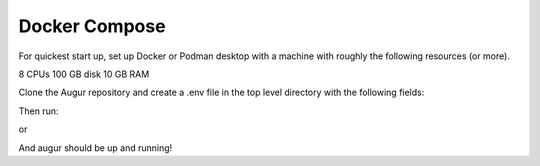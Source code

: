 Docker Compose
===========
For quickest start up, set up Docker or Podman desktop with a machine with roughly
the following resources (or more).

8 CPUs 
100 GB disk
10 GB RAM

Clone the Augur repository and create a .env file in the top level directory 
with the following fields: 

.. code:: python
    AUGUR_DB=augur
    AUGUR_DB_USER=augur
    AUGUR_DB_PASSWORD=password_here

    AUGUR_GITHUB_API_KEY=ghp_value_here
    AUGUR_GITHUB_USERNAME=gh_username
    AUGUR_GITLAB_API_KEY=placeholder
    AUGUR_GITLAB_USERNAME=placeholder

Then run:

.. code:: shell 
    docker compose up --build 

or 

.. code:: shell 
    podman compose up --build 

And augur should be up and running! 